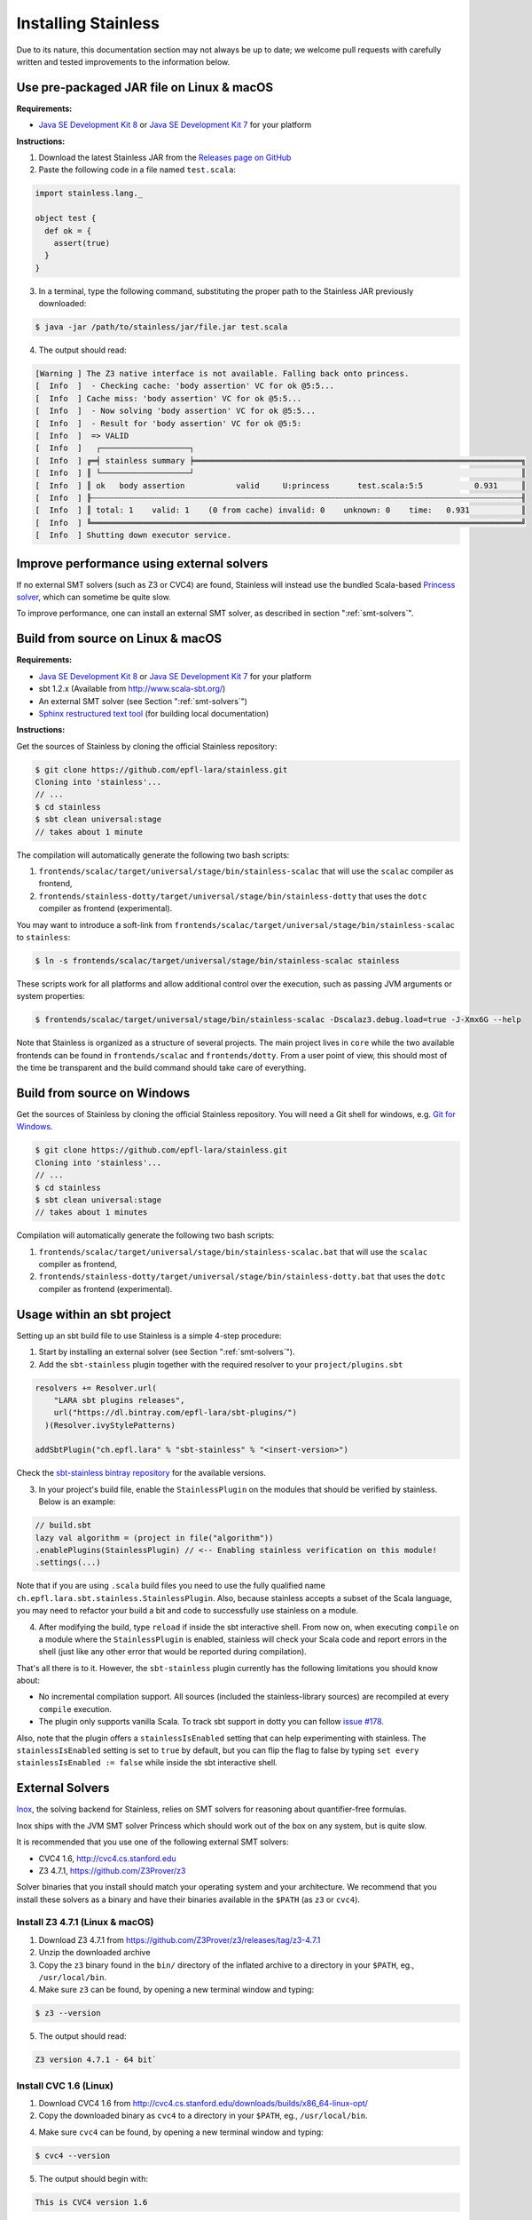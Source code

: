 .. _installation:

Installing Stainless
====================

Due to its nature, this documentation section may not always
be up to date; we welcome pull requests with carefully
written and tested improvements to the information below.

Use pre-packaged JAR file on Linux & macOS
------------------------------------------

**Requirements:**

* `Java SE Development Kit 8 <http://www.oracle.com/technetwork/java/javase/downloads/jdk8-downloads-2133151.html>`_ or `Java SE Development Kit 7 <http://www.oracle.com/technetwork/java/javase/downloads/jdk7-downloads-1880260.html>`_ for your platform


**Instructions:**

1. Download the latest Stainless JAR from the `Releases page on GitHub <https://github.com/epfl-lara/stainless/releases>`_

2. Paste the following code in a file named ``test.scala``:

.. code-block:: scala

  import stainless.lang._

  object test {
    def ok = {
      assert(true)
    }
  }

3. In a terminal, type the following command, substituting the proper path to the Stainless JAR previously downloaded:

.. code-block:: bash

  $ java -jar /path/to/stainless/jar/file.jar test.scala

4. The output should read:

.. code-block:: text

  [Warning ] The Z3 native interface is not available. Falling back onto princess.
  [  Info  ]  - Checking cache: 'body assertion' VC for ok @5:5...
  [  Info  ] Cache miss: 'body assertion' VC for ok @5:5...
  [  Info  ]  - Now solving 'body assertion' VC for ok @5:5...
  [  Info  ]  - Result for 'body assertion' VC for ok @5:5:
  [  Info  ]  => VALID
  [  Info  ]   ┌───────────────────┐
  [  Info  ] ╔═╡ stainless summary ╞══════════════════════════════════════════════════════════════════════╗
  [  Info  ] ║ └───────────────────┘                                                                      ║
  [  Info  ] ║ ok   body assertion           valid     U:princess      test.scala:5:5           0.931     ║
  [  Info  ] ╟┄┄┄┄┄┄┄┄┄┄┄┄┄┄┄┄┄┄┄┄┄┄┄┄┄┄┄┄┄┄┄┄┄┄┄┄┄┄┄┄┄┄┄┄┄┄┄┄┄┄┄┄┄┄┄┄┄┄┄┄┄┄┄┄┄┄┄┄┄┄┄┄┄┄┄┄┄┄┄┄┄┄┄┄┄┄┄┄┄┄┄┄╢
  [  Info  ] ║ total: 1    valid: 1    (0 from cache) invalid: 0    unknown: 0    time:   0.931           ║
  [  Info  ] ╚════════════════════════════════════════════════════════════════════════════════════════════╝
  [  Info  ] Shutting down executor service.

Improve performance using external solvers
------------------------------------------

If no external SMT solvers (such as Z3 or CVC4) are found, Stainless will instead use the bundled Scala-based `Princess solver <http://www.philipp.ruemmer.org/princess.shtml>`_, which can sometime be quite slow.

To improve performance, one can install an external SMT solver, as described in section ":ref:`smt-solvers`".

Build from source on Linux & macOS
----------------------------------

**Requirements:**

* `Java SE Development Kit 8 <http://www.oracle.com/technetwork/java/javase/downloads/jdk8-downloads-2133151.html>`_ or `Java SE Development Kit 7 <http://www.oracle.com/technetwork/java/javase/downloads/jdk7-downloads-1880260.html>`_ for your platform
* sbt 1.2.x (Available from http://www.scala-sbt.org/)
* An external SMT solver (see Section ":ref:`smt-solvers`")
* `Sphinx restructured text tool <http://sphinx-doc.org/>`_ (for building local documentation)

**Instructions:**

Get the sources of Stainless by cloning the official Stainless repository:

.. code-block:: bash

  $ git clone https://github.com/epfl-lara/stainless.git
  Cloning into 'stainless'...
  // ...
  $ cd stainless
  $ sbt clean universal:stage
  // takes about 1 minute

The compilation will automatically generate the following two bash scripts:

1. ``frontends/scalac/target/universal/stage/bin/stainless-scalac`` that will use the ``scalac`` compiler as frontend,
2. ``frontends/stainless-dotty/target/universal/stage/bin/stainless-dotty`` that uses the ``dotc`` compiler as frontend (experimental).

You may want to introduce a soft-link from ``frontends/scalac/target/universal/stage/bin/stainless-scalac`` to ``stainless``:

.. code-block:: bash

  $ ln -s frontends/scalac/target/universal/stage/bin/stainless-scalac stainless

These scripts work for all platforms and allow additional control over the execution, such as
passing JVM arguments or system properties:

.. code-block:: bash

  $ frontends/scalac/target/universal/stage/bin/stainless-scalac -Dscalaz3.debug.load=true -J-Xmx6G --help

Note that Stainless is organized as a structure of several
projects. The main project lives in ``core`` while the two available
frontends can be found in ``frontends/scalac`` and ``frontends/dotty``.
From a user point of view, this should most of
the time be transparent and the build command should take
care of everything.

Build from source on Windows
----------------------------

Get the sources of Stainless by cloning the official Stainless
repository. You will need a Git shell for windows, e.g. 
`Git for Windows <https://git-for-windows.github.io/>`_.

.. code-block:: bash

  $ git clone https://github.com/epfl-lara/stainless.git
  Cloning into 'stainless'...
  // ...
  $ cd stainless
  $ sbt clean universal:stage
  // takes about 1 minutes
 
Compilation will automatically generate the following two bash scripts:

1. ``frontends/scalac/target/universal/stage/bin/stainless-scalac.bat`` that will use the ``scalac`` compiler as frontend,
2. ``frontends/stainless-dotty/target/universal/stage/bin/stainless-dotty.bat`` that uses the ``dotc`` compiler as frontend (experimental).

Usage within an sbt project
---------------------------

Setting up an sbt build file to use Stainless is a simple 4-step procedure:

1. Start by installing an external solver (see Section ":ref:`smt-solvers`").

2. Add the ``sbt-stainless`` plugin together with the required resolver to your ``project/plugins.sbt``

.. code-block:: scala

  resolvers += Resolver.url(
      "LARA sbt plugins releases",
      url("https://dl.bintray.com/epfl-lara/sbt-plugins/")
    )(Resolver.ivyStylePatterns)

  addSbtPlugin("ch.epfl.lara" % "sbt-stainless" % "<insert-version>")

Check the `sbt-stainless bintray repository <https://bintray.com/epfl-lara/sbt-plugins/sbt-stainless>`_ for the available versions.

3. In your project's build file, enable the ``StainlessPlugin`` on the modules that should be verified by stainless. Below is an example:

.. code-block:: scala

  // build.sbt
  lazy val algorithm = (project in file("algorithm"))
  .enablePlugins(StainlessPlugin) // <-- Enabling stainless verification on this module!
  .settings(...)

Note that if you are using ``.scala`` build files you need to use the fully qualified name ``ch.epfl.lara.sbt.stainless.StainlessPlugin``. Also, because stainless accepts a subset of the Scala language, you may need to refactor your build a bit and code to successfully use stainless on a module.

4. After modifying the build, type ``reload`` if inside the sbt interactive shell. From now on, when executing ``compile`` on a module where the ``StainlessPlugin`` is enabled, stainless will check your Scala code and report errors in the shell (just like any other error that would be reported during compilation).

That's all there is to it. However, the ``sbt-stainless`` plugin currently has the following limitations you should know about:

* No incremental compilation support. All sources (included the stainless-library sources) are recompiled at every ``compile`` execution.

* The plugin only supports vanilla Scala. To track sbt support in dotty you can follow `issue #178 <https://github.com/epfl-lara/stainless/issues/178>`_.

Also, note that the plugin offers a ``stainlessIsEnabled`` setting that can help experimenting with stainless. The ``stainlessIsEnabled`` setting is set to ``true`` by default, but you can flip the flag to false by typing ``set every stainlessIsEnabled := false`` while inside the sbt interactive shell.

.. _smt-solvers:

External Solvers
----------------

`Inox <https://github.com/epfl-lara/inox>`_, the solving backend for Stainless,
relies on SMT solvers for reasoning about quantifier-free formulas.

Inox ships with the JVM SMT solver Princess which should work out of the box on any system, but is quite slow.

It is recommended that you use one of the following external SMT solvers:

* CVC4 1.6, http://cvc4.cs.stanford.edu
* Z3 4.7.1, https://github.com/Z3Prover/z3

Solver binaries that you install should match your operating system and your architecture.
We recommend that you install these solvers as a binary and have their binaries available in the ``$PATH`` (as ``z3`` or ``cvc4``).

Install Z3 4.7.1 (Linux & macOS)
~~~~~~~~~~~~~~~~~~~~~~~~~~~~~~~~

1. Download Z3 4.7.1 from https://github.com/Z3Prover/z3/releases/tag/z3-4.7.1
2. Unzip the downloaded archive
3. Copy the ``z3`` binary found in the ``bin/`` directory of the inflated archive to a directory in your ``$PATH``, eg., ``/usr/local/bin``.
4. Make sure ``z3`` can be found, by opening a new terminal window and typing:

.. code-block:: bash

  $ z3 --version

5. The output should read:

.. code-block:: text

  Z3 version 4.7.1 - 64 bit`

Install CVC 1.6 (Linux)
~~~~~~~~~~~~~~~~~~~~~~~

1. Download CVC4 1.6 from http://cvc4.cs.stanford.edu/downloads/builds/x86_64-linux-opt/

2. Copy the downloaded binary as ``cvc4`` to a directory in your ``$PATH``, eg., ``/usr/local/bin``.

4. Make sure ``cvc4`` can be found, by opening a new terminal window and typing:

.. code-block:: bash

  $ cvc4 --version

5. The output should begin with:

.. code-block:: text

  This is CVC4 version 1.6

Install CVC 1.6 (macOS)
~~~~~~~~~~~~~~~~~~~~~~~

1. Install `Homebrew <https://brew.sh>`_
2. Install CVC4 using the Homebrew tap at https://github.com/CVC4/homebrew-cvc4
3. Make sure ``cvc4`` can be found, by opening a new terminal window and typing:

.. code-block:: bash

  $ cvc4 --version

4. The output should begin with:

.. code-block:: text

  This is CVC4 version 1.6


Running Tests
-------------

Stainless comes with a test suite. Use the following commands to
invoke different test suites:

.. code-block:: bash

  $ sbt test
  $ sbt it:test

It's also possible to run tests in isolation, for example, the following command runs ``Extraction`` tests on all files in ``termination/looping``:

.. code-block:: bash

  $ sbt 'it:testOnly *ExtractionSuite* -- -z "in termination/looping"'


Building Stainless Documentation
--------------------------------

To build this documentation locally, you will need Sphinx (
http://sphinx-doc.org/ ), a restructured text toolkit that
was originally developed to support Python documentation.

After installing sphinx, run ``sbt previewSite``. This will generate the documentation and open a browser.

The documentation resides in the ``core/src/sphinx/`` directory and can also be built without ``sbt``
using the provided ``Makefile``. To do this, in a Linux shell go to the directory ``core/src/sphinx/``,
type ``make html``, and open in your web browser the generated top-level local HTML file, by default stored in 
``src/sphinx/_build/html/index.html``. Also, you can open the ``*.rst`` documentation files in a text editor, since
they are human readable in their source form.

Using Stainless in Eclipse
--------------------------

**Untested!**

You first need to tell sbt to globally include the Eclipse plugin in its known plugins.
To do so type 

.. code-block:: bash

 $ echo "addSbtPlugin(\"com.typesafe.sbteclipse\" % \"sbteclipse-plugin\" % \"2.4.0\")" >> ~/.sbt/0.13/plugins/plugins.sbt

In your Stainless home folder, type: ```sbt clean compile eclipse```

This should create all the necessary metadata to load Stainless as a project in Eclipse.

You should now be able to `import the project <http://help.eclipse.org/juno/index.jsp?topic=%2Forg.eclipse.platform.doc.user%2Ftasks%2Ftasks-importproject.htm>`_ into your Eclipse workspace. Don't forget to also import dependencies (the dotty and cafebabe projects, found somewhere in your ~/.sbt directory).

For each run configuration in Eclipse, you have to set the
``ECLIPSE_HOME`` environment variable to point to the home
directory of your Eclipse installation.  To do so, go to 

Run -> Run Configuration 

and then, after picking the configuration you want to run,
set the variable in the Environment tab.

If you want to use ScalaTest from within Eclipse, download the ScalaTest plugin. For instructions, 
see `Using ScalaTest with Eclipse <http://www.scalatest.org/user_guide/using_scalatest_with_eclipse>`_. 
Do NOT declare your test packages as nested packages in
separate lines, because ScalaTest will not see them for some
reason. E.g. don't write

.. code-block:: scala

 package stainless
 package test
 package myTestPackage 

but instead

.. code-block:: scala

 package stainless.test.myTestPackage

